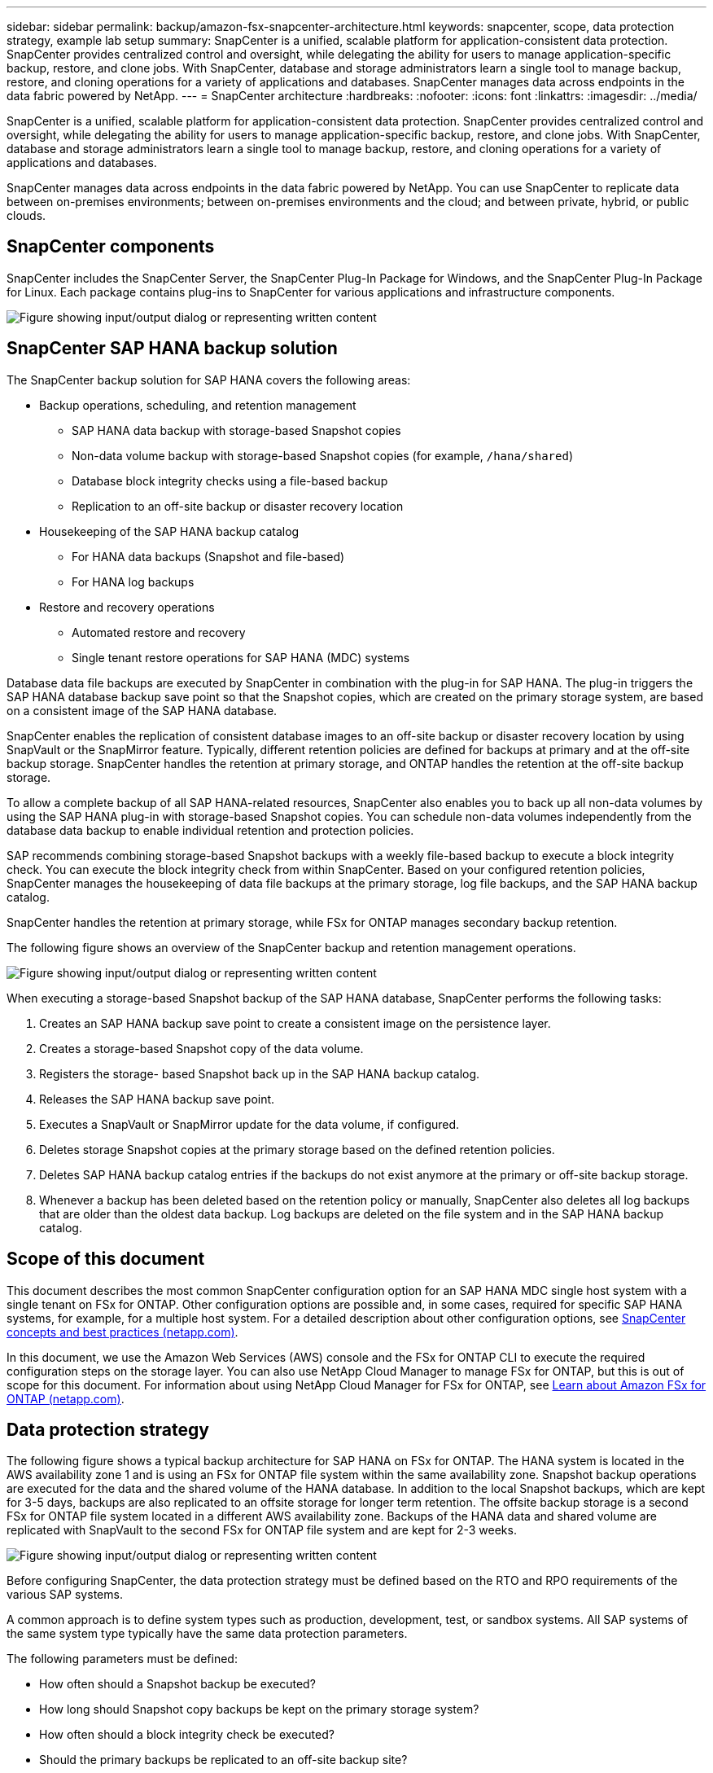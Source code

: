 ---
sidebar: sidebar
permalink: backup/amazon-fsx-snapcenter-architecture.html
keywords: snapcenter, scope, data protection strategy, example lab setup
summary: SnapCenter is a unified, scalable platform for application-consistent data protection. SnapCenter provides centralized control and oversight, while delegating the ability for users to manage application-specific backup, restore, and clone jobs. With SnapCenter, database and storage administrators learn a single tool to manage backup, restore, and cloning operations for a variety of applications and databases.  SnapCenter manages data across endpoints in the data fabric powered by NetApp.
---
= SnapCenter architecture
:hardbreaks:
:nofooter:
:icons: font
:linkattrs:
:imagesdir: ../media/

//
// This file was created with NDAC Version 2.0 (August 17, 2020)
//
// 2022-05-13 09:40:18.248518
//

[.lead]
SnapCenter is a unified, scalable platform for application-consistent data protection. SnapCenter provides centralized control and oversight, while delegating the ability for users to manage application-specific backup, restore, and clone jobs. With SnapCenter, database and storage administrators learn a single tool to manage backup, restore, and cloning operations for a variety of applications and databases. 

SnapCenter manages data across endpoints in the data fabric powered by NetApp. You can use SnapCenter to replicate data between on-premises environments;  between on-premises environments and the cloud; and between private, hybrid, or public clouds.

== SnapCenter components

SnapCenter includes the SnapCenter Server, the SnapCenter Plug-In Package for Windows, and the SnapCenter Plug-In Package for Linux. Each package contains plug-ins to SnapCenter for various applications and infrastructure components.

image:amazon-fsx-image5.png["Figure showing input/output dialog or representing written content"]

== SnapCenter SAP HANA backup solution

The SnapCenter backup solution for SAP HANA covers the following areas:

* Backup operations, scheduling, and retention management
** SAP HANA data backup with storage-based Snapshot copies
** Non-data volume backup with storage-based Snapshot copies (for example, `/hana/shared`)
** Database block integrity checks using a file-based backup
** Replication to an off-site backup or disaster recovery location
* Housekeeping of the SAP HANA backup catalog
** For HANA data backups (Snapshot and file-based)
** For HANA log backups
* Restore and recovery operations
** Automated restore and recovery
** Single tenant restore operations for SAP HANA (MDC) systems

Database data file backups are executed by SnapCenter in combination with the plug-in for SAP HANA. The plug-in triggers the SAP HANA database backup save point so that the Snapshot copies, which are created on the primary storage system, are based on a consistent image of the SAP HANA database.

SnapCenter enables the replication of consistent database images to an off-site backup or disaster recovery location by using SnapVault or the SnapMirror feature. Typically, different retention policies are defined for backups at primary and at the off-site backup storage. SnapCenter handles the retention at primary storage, and ONTAP handles the retention at the off-site backup storage.

To allow a complete backup of all SAP HANA-related resources, SnapCenter also enables you to back up all non-data volumes by using the SAP HANA plug-in with storage-based Snapshot copies. You can schedule non-data volumes independently from the database data backup to enable individual retention and protection policies.

SAP recommends combining storage-based Snapshot backups with a weekly file-based backup to execute a block integrity check. You can execute the block integrity check from within SnapCenter. Based on your configured retention policies, SnapCenter manages the housekeeping of data file backups at the primary storage, log file backups, and the SAP HANA backup catalog.

SnapCenter handles the retention at primary storage, while FSx for ONTAP manages secondary backup retention.

The following figure shows an overview of the SnapCenter backup and retention management operations.

image:amazon-fsx-image6.png["Figure showing input/output dialog or representing written content"]

When executing a storage-based Snapshot backup of the SAP HANA database, SnapCenter performs the following tasks:

. Creates an SAP HANA backup save point to create a consistent image on the persistence layer.
. Creates a storage-based Snapshot copy of the data volume.
. Registers the storage- based Snapshot back up in the SAP HANA backup catalog.
. Releases the SAP HANA backup save point.
. Executes a SnapVault or SnapMirror update for the data volume, if configured.
. Deletes storage Snapshot copies at the primary storage based on the defined retention policies.
. Deletes SAP HANA backup catalog entries if the backups do not exist anymore at the primary or off-site backup storage.
. Whenever a backup has been deleted based on the retention policy or manually, SnapCenter also deletes all log backups that are older than the oldest data backup. Log backups are deleted on the file system and in the SAP HANA backup catalog.

== Scope of this document

This document describes the most common SnapCenter configuration option for an SAP HANA MDC single host system with a single tenant on FSx for ONTAP. Other configuration options are possible and, in some cases, required for specific SAP HANA systems, for example, for a multiple host system. For a detailed description about other configuration options, see https://docs.netapp.com/us-en/netapp-solutions-sap/backup/saphana-br-scs-snapcenter-concepts-and-best-practices.html[SnapCenter concepts and best practices (netapp.com)^].

In this document, we use the Amazon Web Services (AWS) console and the FSx for ONTAP CLI to execute the required configuration steps on the storage layer. You can also use NetApp Cloud Manager to manage FSx for ONTAP,  but this is out of scope for this document. For information about using NetApp Cloud Manager for FSx for ONTAP, see https://docs.netapp.com/us-en/occm/concept_fsx_aws.html[Learn about Amazon FSx for ONTAP (netapp.com)^].

== Data protection strategy

The following figure shows a typical backup architecture for SAP HANA on FSx for ONTAP. The HANA system is located in the AWS availability zone 1 and is using an FSx for ONTAP file system within the same availability zone. Snapshot backup operations are executed for the data and the shared volume of the HANA database. In addition to the local Snapshot backups, which are kept for 3-5 days, backups are also replicated to an offsite storage for longer term retention. The offsite backup storage is a second FSx for ONTAP file system located in a different AWS availability zone. Backups of the HANA data and shared volume are replicated with SnapVault to the second FSx for ONTAP file system and are kept for 2-3 weeks.

image:amazon-fsx-image7.png["Figure showing input/output dialog or representing written content"]

Before configuring SnapCenter, the data protection strategy must be defined based on the RTO and RPO requirements of the various SAP systems.

A common approach is to define system types such as production, development, test, or sandbox systems. All SAP systems of the same system type typically have the same data protection parameters.

The following parameters must be defined:

* How often should a Snapshot backup be executed?
* How long should Snapshot copy backups be kept on the primary storage system?
* How often should a block integrity check be executed?
* Should the primary backups be replicated to an off-site backup site?
* How long should the backups be kept at the off-site backup storage?

The following table shows an example of data protection parameters for the system types: production, development, and test. For the production system, a high backup frequency has been defined, and the backups are replicated to an off-site backup site once per day. The test systems have lower requirements and no replication of the backups.

|===
|Parameters |Production systems |Development systems |Test systems

|Backup frequency
|Every 6 hours
|Every 6 hours
|Every 6 hours
|Primary retention
|3 days
|3 days
|3 days
|Block integrity check
|Once per week
|Once per week
|No
|Replication to off-site backup site
|Once per day
|Once per day
|No
|Off-site backup retention
|2 weeks
|2 weeks
|Not applicable
|===

The following table shows the policies that must be configured for the data protection parameters.

|===
|Parameters |Policy LocalSnap |Policy LocalSnapAndSnapVault |Policy BlockIntegrityCheck

|Backup type
|Snapshot based
|Snapshot based
|File based
|Schedule frequency
|Hourly
|Daily
|Weekly
|Primary retention
|Count = 12
|Count = 3
|Count = 1
|SnapVault replication
|No
|Yes
|Not applicable
|===

The policy `LocalSnapshot` is used for the production, development, and test systems to cover the local Snapshot backups with a retention of two days.

In the resource protection configuration, the schedule is defined differently for the system types:

* Production: Schedule every 4 hours.
* Development: Schedule every 4 hours.
* Test: Schedule every 4 hours.

The policy `LocalSnapAndSnapVault` is used for the production and development systems to cover the daily replication to the off-site backup storage.

In the resource protection configuration, the schedule is defined for production and development:

* Production: Schedule every day.
* Development: Schedule every day.The policy `BlockIntegrityCheck` is used for the production and development systems to cover the weekly block integrity check by using a file-based backup.

In the resource protection configuration, the schedule is defined for production and development:

* Production: Schedule every week.
* Development: Schedule every week.

For each individual SAP HANA database that uses the off-site backup policy, you must configure a protection relationship on the storage layer. The protection relationship defines which volumes are replicated and the retention of backups at the off-site backup storage.

With the following example, for each production and development system, a retention of two weeks is defined at the off-site backup storage.

In this example, protection policies and retention for SAP HANA database resources and non- data volume resources are not different.

== Example lab setup

The following lab setup was used as an example configuration for the rest of this document.

HANA system PFX:

* Single host MDC system with a single tenant
* HANA 2.0 SPS 6 revision 60
* SLES for SAP 15SP3

SnapCenter:

* Version 4.6
* HANA and Linux plug-in deployed on a HANA database host

FSx for ONTAP file systems:

* Two FSx for ONTAP file systems with a single storage virtual machine (SVM)
* Each FSx for ONTAP system in a different AWS availability zone
* HANA data volume replicated to the second FSx for ONTAP file system

image:amazon-fsx-image8.png["Figure showing input/output dialog or representing written content"]


